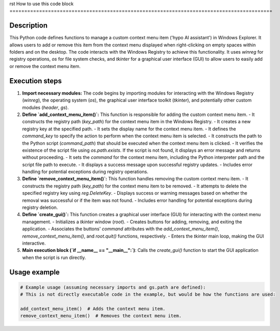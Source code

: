 rst
How to use this code block
=========================================================================================

Description
-------------------------
This Python code defines functions to manage a custom context menu item ('hypo AI assistant') in Windows Explorer. It allows users to add or remove this item from the context menu displayed when right-clicking on empty spaces within folders and on the desktop. The code interacts with the Windows Registry to achieve this functionality.  It uses `winreg` for registry operations, `os` for file system checks, and `tkinter` for a graphical user interface (GUI) to allow users to easily add or remove the context menu item.

Execution steps
-------------------------
1. **Import necessary modules:** The code begins by importing modules for interacting with the Windows Registry (`winreg`), the operating system (`os`), the graphical user interface toolkit (`tkinter`), and potentially other custom modules (`header`, `gs`).

2. **Define `add_context_menu_item()`:** This function is responsible for adding the custom context menu item.
   - It constructs the registry path (`key_path`) for the context menu item in the Windows Registry.
   - It creates a new registry key at the specified path.
   - It sets the display name for the context menu item.
   - It defines the `command_key` to specify the action to perform when the context menu item is selected.
   - It constructs the path to the Python script (`command_path`) that should be executed when the context menu item is clicked.
   - It verifies the existence of the script file using `os.path.exists`. If the script is not found, it displays an error message and returns without proceeding.
   - It sets the `command` for the context menu item, including the Python interpreter path and the script file path to execute.
   - It displays a success message upon successful registry updates.
   - Includes error handling for potential exceptions during registry operations.

3. **Define `remove_context_menu_item()`:** This function handles removing the custom context menu item.
   - It constructs the registry path (`key_path`) for the context menu item to be removed.
   - It attempts to delete the specified registry key using `reg.DeleteKey`.
   - Displays success or warning messages based on whether the removal was successful or if the item was not found.
   - Includes error handling for potential exceptions during registry deletion.

4. **Define `create_gui()`:** This function creates a graphical user interface (GUI) for interacting with the context menu management.
   - Initializes a `tkinter` window (`root`).
   - Creates buttons for adding, removing, and exiting the application.
   - Associates the buttons' `command` attributes with the `add_context_menu_item()`, `remove_context_menu_item()`, and `root.quit()` functions, respectively.
   - Enters the `tkinter` main loop, making the GUI interactive.

5. **Main execution block (`if __name__ == "__main__":`)**: Calls the `create_gui()` function to start the GUI application when the script is run directly.

Usage example
-------------------------
.. code-block:: python

    # Example usage (assuming necessary imports and gs.path are defined):
    # This is not directly executable code in the example, but would be how the functions are used:

    add_context_menu_item()  # Adds the context menu item.
    remove_context_menu_item()  # Removes the context menu item.